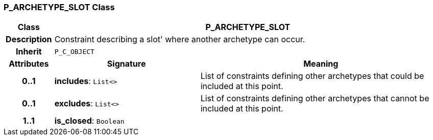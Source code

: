 === P_ARCHETYPE_SLOT Class

[cols="^1,3,5"]
|===
h|*Class*
2+^h|*P_ARCHETYPE_SLOT*

h|*Description*
2+a|Constraint describing a  slot' where another archetype can occur.

h|*Inherit*
2+|`P_C_OBJECT`

h|*Attributes*
^h|*Signature*
^h|*Meaning*

h|*0..1*
|*includes*: `List<>`
a|List of constraints defining other archetypes that could be included at this point.

h|*0..1*
|*excludes*: `List<>`
a|List of constraints defining other archetypes that cannot be included at this point.

h|*1..1*
|*is_closed*: `Boolean`
a|
|===

